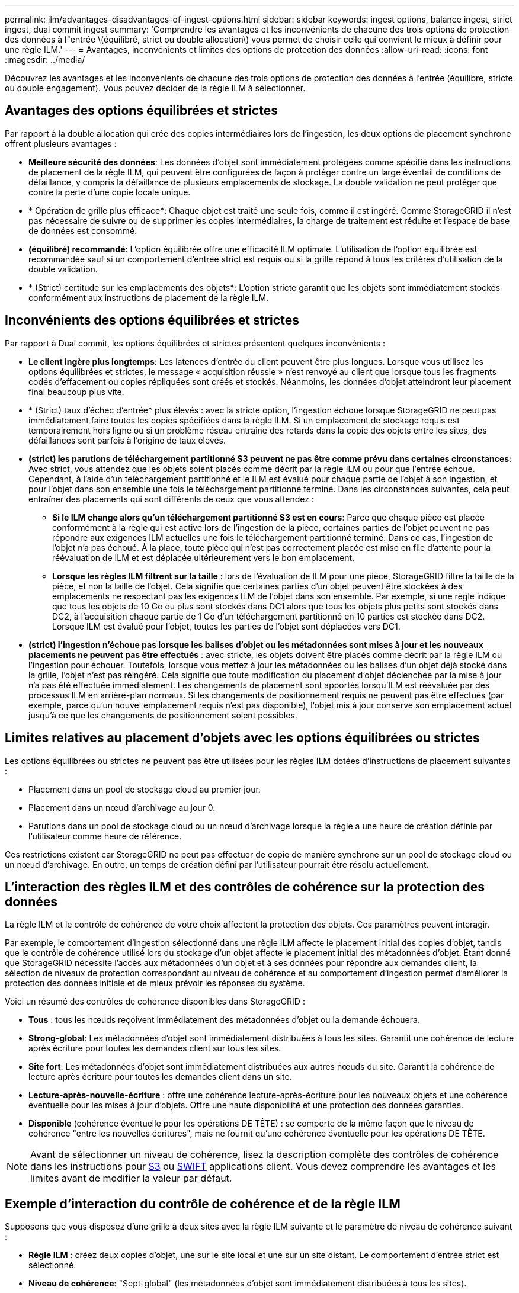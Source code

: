 ---
permalink: ilm/advantages-disadvantages-of-ingest-options.html 
sidebar: sidebar 
keywords: ingest options, balance ingest, strict ingest, dual commit ingest 
summary: 'Comprendre les avantages et les inconvénients de chacune des trois options de protection des données à l"entrée \(équilibré, strict ou double allocation\) vous permet de choisir celle qui convient le mieux à définir pour une règle ILM.' 
---
= Avantages, inconvénients et limites des options de protection des données
:allow-uri-read: 
:icons: font
:imagesdir: ../media/


[role="lead"]
Découvrez les avantages et les inconvénients de chacune des trois options de protection des données à l'entrée (équilibre, stricte ou double engagement). Vous pouvez décider de la règle ILM à sélectionner.



== Avantages des options équilibrées et strictes

Par rapport à la double allocation qui crée des copies intermédiaires lors de l'ingestion, les deux options de placement synchrone offrent plusieurs avantages :

* *Meilleure sécurité des données*: Les données d'objet sont immédiatement protégées comme spécifié dans les instructions de placement de la règle ILM, qui peuvent être configurées de façon à protéger contre un large éventail de conditions de défaillance, y compris la défaillance de plusieurs emplacements de stockage. La double validation ne peut protéger que contre la perte d'une copie locale unique.
* * Opération de grille plus efficace*: Chaque objet est traité une seule fois, comme il est ingéré. Comme StorageGRID il n'est pas nécessaire de suivre ou de supprimer les copies intermédiaires, la charge de traitement est réduite et l'espace de base de données est consommé.
* *(équilibré) recommandé*: L'option équilibrée offre une efficacité ILM optimale. L'utilisation de l'option équilibrée est recommandée sauf si un comportement d'entrée strict est requis ou si la grille répond à tous les critères d'utilisation de la double validation.
* * (Strict) certitude sur les emplacements des objets*: L'option stricte garantit que les objets sont immédiatement stockés conformément aux instructions de placement de la règle ILM.




== Inconvénients des options équilibrées et strictes

Par rapport à Dual commit, les options équilibrées et strictes présentent quelques inconvénients :

* *Le client ingère plus longtemps*: Les latences d'entrée du client peuvent être plus longues. Lorsque vous utilisez les options équilibrées et strictes, le message « acquisition réussie » n'est renvoyé au client que lorsque tous les fragments codés d'effacement ou copies répliquées sont créés et stockés. Néanmoins, les données d'objet atteindront leur placement final beaucoup plus vite.
* * (Strict) taux d'échec d'entrée* plus élevés : avec la stricte option, l'ingestion échoue lorsque StorageGRID ne peut pas immédiatement faire toutes les copies spécifiées dans la règle ILM. Si un emplacement de stockage requis est temporairement hors ligne ou si un problème réseau entraîne des retards dans la copie des objets entre les sites, des défaillances sont parfois à l'origine de taux élevés.
* *(strict) les parutions de téléchargement partitionné S3 peuvent ne pas être comme prévu dans certaines circonstances*: Avec strict, vous attendez que les objets soient placés comme décrit par la règle ILM ou pour que l'entrée échoue. Cependant, à l'aide d'un téléchargement partitionné et le ILM est évalué pour chaque partie de l'objet à son ingestion, et pour l'objet dans son ensemble une fois le téléchargement partitionné terminé. Dans les circonstances suivantes, cela peut entraîner des placements qui sont différents de ceux que vous attendez :
+
** *Si le ILM change alors qu'un téléchargement partitionné S3 est en cours*: Parce que chaque pièce est placée conformément à la règle qui est active lors de l'ingestion de la pièce, certaines parties de l'objet peuvent ne pas répondre aux exigences ILM actuelles une fois le téléchargement partitionné terminé. Dans ce cas, l'ingestion de l'objet n'a pas échoué. À la place, toute pièce qui n'est pas correctement placée est mise en file d'attente pour la réévaluation de ILM et est déplacée ultérieurement vers le bon emplacement.
** *Lorsque les règles ILM filtrent sur la taille* : lors de l'évaluation de ILM pour une pièce, StorageGRID filtre la taille de la pièce, et non la taille de l'objet. Cela signifie que certaines parties d'un objet peuvent être stockées à des emplacements ne respectant pas les exigences ILM de l'objet dans son ensemble. Par exemple, si une règle indique que tous les objets de 10 Go ou plus sont stockés dans DC1 alors que tous les objets plus petits sont stockés dans DC2, à l'acquisition chaque partie de 1 Go d'un téléchargement partitionné en 10 parties est stockée dans DC2. Lorsque ILM est évalué pour l'objet, toutes les parties de l'objet sont déplacées vers DC1.


* *(strict) l'ingestion n'échoue pas lorsque les balises d'objet ou les métadonnées sont mises à jour et les nouveaux placements ne peuvent pas être effectués* : avec stricte, les objets doivent être placés comme décrit par la règle ILM ou l'ingestion pour échouer. Toutefois, lorsque vous mettez à jour les métadonnées ou les balises d'un objet déjà stocké dans la grille, l'objet n'est pas réingéré. Cela signifie que toute modification du placement d'objet déclenchée par la mise à jour n'a pas été effectuée immédiatement. Les changements de placement sont apportés lorsqu'ILM est réévaluée par des processus ILM en arrière-plan normaux. Si les changements de positionnement requis ne peuvent pas être effectués (par exemple, parce qu'un nouvel emplacement requis n'est pas disponible), l'objet mis à jour conserve son emplacement actuel jusqu'à ce que les changements de positionnement soient possibles.




== Limites relatives au placement d'objets avec les options équilibrées ou strictes

Les options équilibrées ou strictes ne peuvent pas être utilisées pour les règles ILM dotées d'instructions de placement suivantes :

* Placement dans un pool de stockage cloud au premier jour.
* Placement dans un nœud d'archivage au jour 0.
* Parutions dans un pool de stockage cloud ou un nœud d'archivage lorsque la règle a une heure de création définie par l'utilisateur comme heure de référence.


Ces restrictions existent car StorageGRID ne peut pas effectuer de copie de manière synchrone sur un pool de stockage cloud ou un nœud d'archivage. En outre, un temps de création défini par l'utilisateur pourrait être résolu actuellement.



== L'interaction des règles ILM et des contrôles de cohérence sur la protection des données

La règle ILM et le contrôle de cohérence de votre choix affectent la protection des objets. Ces paramètres peuvent interagir.

Par exemple, le comportement d'ingestion sélectionné dans une règle ILM affecte le placement initial des copies d'objet, tandis que le contrôle de cohérence utilisé lors du stockage d'un objet affecte le placement initial des métadonnées d'objet. Étant donné que StorageGRID nécessite l'accès aux métadonnées d'un objet et à ses données pour répondre aux demandes client, la sélection de niveaux de protection correspondant au niveau de cohérence et au comportement d'ingestion permet d'améliorer la protection des données initiale et de mieux prévoir les réponses du système.

Voici un résumé des contrôles de cohérence disponibles dans StorageGRID :

* *Tous* : tous les nœuds reçoivent immédiatement des métadonnées d'objet ou la demande échouera.
* *Strong-global*: Les métadonnées d'objet sont immédiatement distribuées à tous les sites. Garantit une cohérence de lecture après écriture pour toutes les demandes client sur tous les sites.
* *Site fort*: Les métadonnées d'objet sont immédiatement distribuées aux autres nœuds du site. Garantit la cohérence de lecture après écriture pour toutes les demandes client dans un site.
* *Lecture-après-nouvelle-écriture* : offre une cohérence lecture-après-écriture pour les nouveaux objets et une cohérence éventuelle pour les mises à jour d'objets. Offre une haute disponibilité et une protection des données garanties.
* *Disponible* (cohérence éventuelle pour les opérations DE TÊTE) : se comporte de la même façon que le niveau de cohérence "entre les nouvelles écritures", mais ne fournit qu'une cohérence éventuelle pour les opérations DE TÊTE.



NOTE: Avant de sélectionner un niveau de cohérence, lisez la description complète des contrôles de cohérence dans les instructions pour xref:../s3/consistency-controls.adoc[S3] ou xref:../swift/storagegrid-swift-rest-api-operations.adoc[SWIFT] applications client. Vous devez comprendre les avantages et les limites avant de modifier la valeur par défaut.



== Exemple d'interaction du contrôle de cohérence et de la règle ILM

Supposons que vous disposez d'une grille à deux sites avec la règle ILM suivante et le paramètre de niveau de cohérence suivant :

* *Règle ILM* : créez deux copies d'objet, une sur le site local et une sur un site distant. Le comportement d'entrée strict est sélectionné.
* *Niveau de cohérence*: "Sept-global" (les métadonnées d'objet sont immédiatement distribuées à tous les sites).


Lorsqu'un client stocke un objet dans la grille, StorageGRID effectue à la fois des copies d'objet et distribue les métadonnées aux deux sites avant de rétablir la réussite du client.

L'objet est entièrement protégé contre la perte au moment du message d'ingestion. Par exemple, si le site local est perdu peu de temps après l'ingestion, des copies des données de l'objet et des métadonnées de l'objet existent toujours sur le site distant. L'objet est entièrement récupérable.

Si vous utilisez à la place la même règle ILM et le niveau de cohérence "sept-site", le client peut recevoir un message de réussite après la réplication des données d'objet vers le site distant, mais avant que les métadonnées d'objet ne soient distribuées sur ce site. Dans ce cas, le niveau de protection des métadonnées d'objet ne correspond pas au niveau de protection des données d'objet. Si le site local est perdu peu de temps après l'ingestion, les métadonnées d'objet sont perdues. L'objet ne peut pas être récupéré.

L'interdépendance entre les niveaux de cohérence et les règles ILM peut être complexe. Contactez NetApp si vous avez besoin d'aide.

.Informations associées
* xref:example-5-ilm-rules-and-policy-for-strict-ingest-behavior.adoc[Exemple 5 : règles et règles ILM pour un comportement d'ingestion strict]

